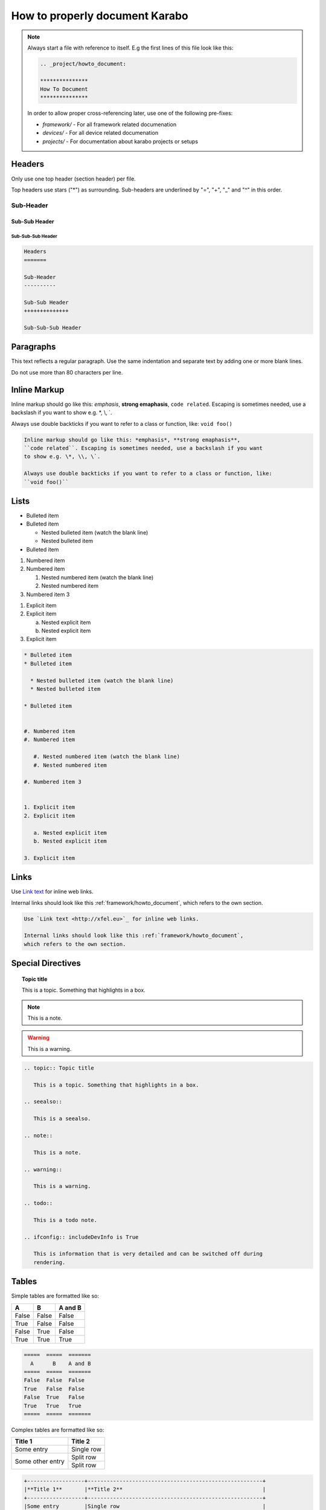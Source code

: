 *******************************
How to properly document Karabo
*******************************

.. note::

    Always start a file with reference to itself. E.g the first lines of this
    file look like this:

    .. code:: rst

        .. _project/howto_document:

        ***************
        How To Document
        ***************

    In order to allow proper cross-referencing later,
    use one of the following pre-fixes:

    * *framework/* - For all framework related documenation
    * *devices/* - For all device related documenation
    * *projects/* - For documentation about karabo projects or setups

Headers
=======

Only use one top header (section header) per file.

Top headers use stars ("\*") as surrounding.
Sub-headers are underlined by "=", "+", "_" and "^" in this order.

Sub-Header
----------

Sub-Sub Header
++++++++++++++

Sub-Sub-Sub Header
^^^^^^^^^^^^^^^^^^

.. code:: rst

    Headers
    =======

    Sub-Header
    ----------

    Sub-Sub Header
    ++++++++++++++

    Sub-Sub-Sub Header

Paragraphs
==========

This text reflects a regular paragraph. Use the same indentation and separate
text by adding one or more blank lines.

Do not use more than 80 characters per line.

Inline Markup
=============

Inline markup should go like this: *emphasis*, **strong emaphasis**,
``code related``. Escaping is sometimes needed, use a backslash if you want
to show e.g. \*, \\, \`.

Always use double backticks if you want to refer to a class or function, like:
``void foo()``

.. code:: rst

    Inline markup should go like this: *emphasis*, **strong emaphasis**,
    ``code related``. Escaping is sometimes needed, use a backslash if you want
    to show e.g. \*, \\, \`.

    Always use double backticks if you want to refer to a class or function, like:
    ``void foo()``

Lists
=====

* Bulleted item
* Bulleted item

  * Nested bulleted item (watch the blank line)
  * Nested bulleted item

* Bulleted item


#. Numbered item
#. Numbered item

   #. Nested numbered item (watch the blank line)
   #. Nested numbered item

#. Numbered item 3


1. Explicit item
2. Explicit item

   a. Nested explicit item
   b. Nested explicit item

3. Explicit item

.. code:: rst

    * Bulleted item
    * Bulleted item

      * Nested bulleted item (watch the blank line)
      * Nested bulleted item

    * Bulleted item


    #. Numbered item
    #. Numbered item

       #. Nested numbered item (watch the blank line)
       #. Nested numbered item

    #. Numbered item 3


    1. Explicit item
    2. Explicit item

       a. Nested explicit item
       b. Nested explicit item

    3. Explicit item

Links
=====

Use `Link text <http://xfel.eu>`_ for inline web links.

Internal links should look like this :ref:`framework/howto_document`,
which refers to the own section.

.. code::

    Use `Link text <http://xfel.eu>`_ for inline web links.

    Internal links should look like this :ref:`framework/howto_document`,
    which refers to the own section.


Special Directives
==================

.. topic:: Topic title

    This is a topic. Something that highlights in a box.

.. seealso::

    This is a seealso.

.. note::

    This is a note.

.. warning::

    This is a warning.

.. todo::

    This is a todo note.

.. ifconfig:: includeDevInfo is True

    This is information that is very detailed and can be switched off during
    rendering.

.. code:: rst

    .. topic:: Topic title

       This is a topic. Something that highlights in a box.

    .. seealso::

       This is a seealso.

    .. note::

       This is a note.

    .. warning::

       This is a warning.

    .. todo::

       This is a todo note.

    .. ifconfig:: includeDevInfo is True

       This is information that is very detailed and can be switched off during
       rendering.

Tables
======

Simple tables are formatted like so:

=====  =====  =======
  A      B    A and B
=====  =====  =======
False  False  False
True   False  False
False  True   False
True   True   True
=====  =====  =======

.. code:: rst

    =====  =====  =======
      A      B    A and B
    =====  =====  =======
    False  False  False
    True   False  False
    False  True   False
    True   True   True
    =====  =====  =======

Complex tables are formatted like so:

+------------------+-----------------------------------------------------------+
|**Title 1**       |**Title 2**                                                |
+------------------+-----------------------------------------------------------+
|Some entry        |Single row                                                 |
+------------------+-----------------------------------------------------------+
|Some other entry  |Split row                                                  |
|                  +-----------------------------------------------------------+
|                  |Split row                                                  |
+------------------+-----------------------------------------------------------+

.. code::

    +------------------+-------------------------------------------------------+
    |**Title 1**       |**Title 2**                                            |
    +------------------+-------------------------------------------------------+
    |Some entry        |Single row                                             |
    +------------------+-------------------------------------------------------+
    |Some other entry  |Split row                                              |
    |                  +-------------------------------------------------------+
    |                  |Split row                                              |
    +------------------+-------------------------------------------------------+

Code
====

Code blocks are initiated by

.. code-block:: Python

   @Slot
   def foo(self):
       """Does nothing"""
       pass

.. code-block:: C++

   KARABO_REGISTER_SLOT(foo);
   void foo() {
       // Does nothing
   }

.. code:: rst

    .. code-block:: Python

   @Slot
   def foo(self):
       """Does nothing"""
       pass

.. code-block:: C++

   KARABO_REGISTER_SLOT(foo);
   void foo() {
       // Does nothing
   }

Images and Figures
==================

To add an image use:

.. image:: _images/darthvader.jpg

.. figure:: _images/xfel.jpg
    :align: center
    :height: 100px
    :alt: alternate text
    :figclass: align-center

    Figures are like images but with a caption

.. code:: rst

    .. image:: _images/darthvader.jpg

    .. figure:: _images/xfel.jpg
        :align: center
        :height: 100px
        :alt: alternate text
        :figclass: align-center

        Figures are like images but with a caption


.. _adding_graphs:

Graphs
======

Drawing of graphs is also supported:

Examples
--------

.. graphviz::

   digraph {
      "From" -> "To";
   }

.. code:: rst

    .. graphviz::

       digraph {
          "From" -> "To";
       }

.. digraph:: example

   "device1" [shape=circle, style=filled, fillcolor=green]
   "device2" [shape=circle, style=filled, fillcolor=orange]
   "broker"  [shape=box, height=2, style=filled, fillcolor=gray]

   "device1" -> "broker"
   "device2" -> "broker"

.. code:: rst

    .. digraph:: example

       "device1" [shape=circle, style=filled, fillcolor=green]
       "device2" [shape=circle, style=filled, fillcolor=orange]
       "broker"  [shape=box, height=2, style=filled, fillcolor=gray]

       "device1" -> "broker"
       "device2" -> "broker"

Math
====

.. math::

    n_{\mathrm{offset}} = \sum_{k=0}^{N-1} s_k n_k

.. code:: rst

    .. math::

        n_{\mathrm{offset}} = \sum_{k=0}^{N-1} s_k n_k


Footnotes
=========

Some text that requires a footnote [#f1]_ .

.. rubric:: Footnotes

.. [#f1] Text of the first footnote.

.. code:: rst

    Some text that requires a footnote [#f1]_ .

    .. rubric:: Footnotes

    .. [#f1] Text of the first footnote.

